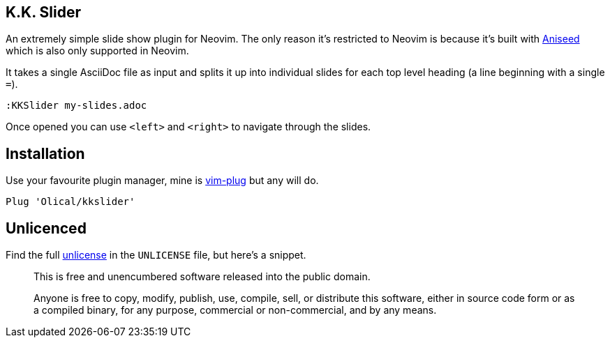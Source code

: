 == K.K. Slider

An extremely simple slide show plugin for Neovim. The only reason it's restricted to Neovim is because it's built with https://github.com/Olical/aniseed[Aniseed] which is also only supported in Neovim.

It takes a single AsciiDoc file as input and splits it up into individual slides for each top level heading (a line beginning with a single `=`).

[source,viml]
----
:KKSlider my-slides.adoc
----

Once opened you can use `<left>` and `<right>` to navigate through the slides.

== Installation

Use your favourite plugin manager, mine is https://github.com/junegunn/vim-plug[vim-plug] but any will do.

[source,viml]
----
Plug 'Olical/kkslider'
----

== Unlicenced

Find the full http://unlicense.org/[unlicense] in the `UNLICENSE` file, but here's a snippet.

____
This is free and unencumbered software released into the public domain.

Anyone is free to copy, modify, publish, use, compile, sell, or distribute this software, either in source code form or as a compiled binary, for any purpose, commercial or non-commercial, and by any means.
____
